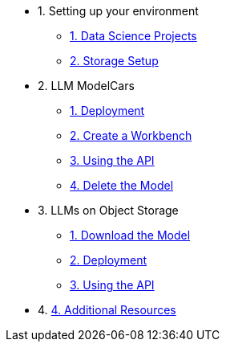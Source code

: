 * 1. Setting up your environment
// ** xref:setup/cpu-serving-runtime.adoc[1. Optional CPU Only Setup]
** xref:setup/setting-up-your-data-science-project.adoc[1. Data Science Projects]
** xref:setup/running-a-script-to-install-storage.adoc[2. Storage Setup]

* 2. LLM ModelCars
** xref:modelcars/deploy-llm-modelcar-gpu.adoc[1. Deployment]
// ** xref:modelcars/deploy-llm-modelcar-cpu.adoc[2. Alt Deployment w/ CPU]
** xref:modelcars/creating-a-workbench.adoc[2. Create a Workbench]
** xref:modelcars/using-the-api.adoc[3. Using the API]
** xref:modelcars/delete-model.adoc[4. Delete the Model]

* 3. LLMs on Object Storage
** xref:download-model.adoc[1. Download the Model]
** xref:deploy-llm-object-storage-gpu.adoc[2.  Deployment]
// ** xref:deploy-llm-object-storage-cpu.adoc[3. CPU Deployment]
** xref:using-the-api.adoc[3. Using the API]

* 4. xref:resources/additional-resources.adoc[4. Additional Resources]



